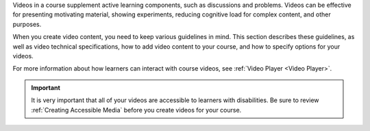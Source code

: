 Videos in a course supplement active learning components, such as discussions
and problems. Videos can be effective for presenting motivating material,
showing experiments, reducing cognitive load for complex content, and other
purposes.

When you create video content, you need to keep various guidelines in mind.
This section describes these guidelines, as well as video technical
specifications, how to add video content to your course, and how to specify
options for your videos.

For more information about how learners can interact with course videos, see
:ref:`Video Player <Video Player>`.

.. important::

   It is very important that all of your videos are accessible to learners with
   disabilities. Be sure to review :ref:`Creating Accessible Media` before you
   create videos for your course.

